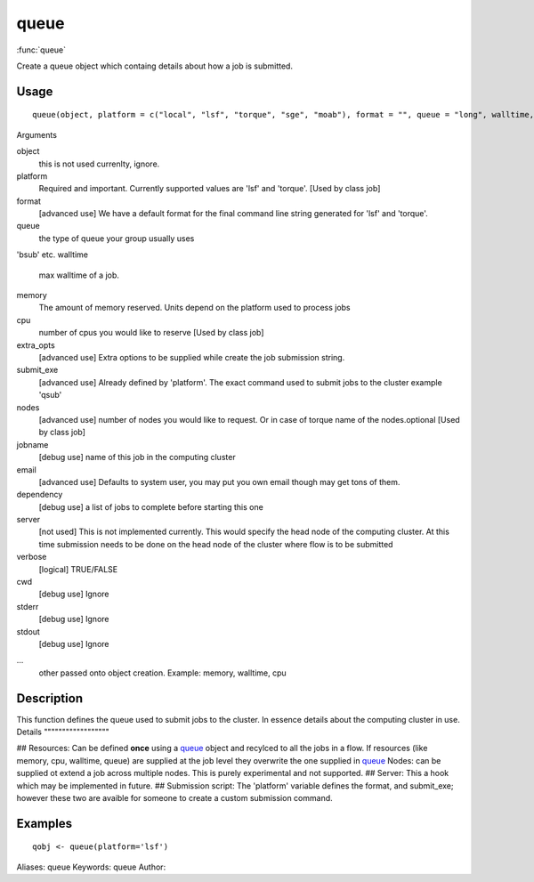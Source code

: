 .. Generated by rtd (read the docs package in R)
   please do not edit by hand.







queue
===============

:func:`queue`

Create a queue object which containg details about how a job is submitted.

Usage
""""""""""""""""""
::

 queue(object, platform = c("local", "lsf", "torque", "sge", "moab"), format = "", queue = "long", walltime, memory, cpu = 1, extra_opts = "", submit_exe, nodes = "1", jobname = "name", email = Sys.getenv("USER"), dependency = list(), server = "localhost", verbose = FALSE, cwd = "", stderr = "", stdout = "", ...)

Arguments

object
    this is not used currenlty, ignore.
platform
    Required and important. Currently supported values are 'lsf' and 'torque'. [Used by class job]
format
    [advanced use] We have a default format for the final command line string generated for 'lsf' and 'torque'.
queue
    the type of queue your group usually uses
'bsub' etc.
walltime
    max walltime of a job.
memory
    The amount of memory reserved. Units depend on the platform used to process jobs
cpu
    number of cpus you would like to reserve [Used by class job]
extra_opts
    [advanced use] Extra options to be supplied while create the job submission string.
submit_exe
    [advanced use] Already defined by 'platform'. The exact command used to submit jobs to the cluster example 'qsub'
nodes
    [advanced use] number of nodes you would like to request. Or in case of torque name of the nodes.optional [Used by class job]
jobname
    [debug use] name of this job in the computing cluster
email
    [advanced use] Defaults to system user, you may put you own email though may get tons of them.
dependency
    [debug use] a list of jobs to complete before starting this one
server
    [not used] This is not implemented currently. This would specify the head node of the computing cluster. At this time submission needs to be done on the head node of the cluster where flow is to be submitted
verbose
    [logical] TRUE/FALSE
cwd
    [debug use] Ignore
stderr
    [debug use] Ignore
stdout
    [debug use] Ignore
...
    other passed onto object creation. Example: memory, walltime, cpu


Description
""""""""""""""""""

This function defines the queue used to submit jobs to the cluster. In essence details about the
computing cluster in use.
Details
""""""""""""""""""

## Resources:
Can be defined **once** using a `queue <queue.html>`_ object and recylced to all the jobs in a flow. If resources (like memory, cpu, walltime, queue) are supplied at the
job level they overwrite the one supplied in `queue <queue.html>`_
Nodes: can be supplied ot extend a job across multiple nodes. This is purely experimental and not supported.
## Server:
This a hook which may be implemented in future.
## Submission script:
The 'platform' variable defines the format, and submit_exe; however these two are avaible for someone to create a custom submission command.


Examples
""""""""""""""""""
::

 qobj <- queue(platform='lsf')
 
Aliases:
queue
Keywords:
queue
Author:


